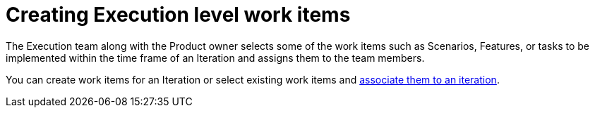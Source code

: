 [#creating_execution_level_work_items]
= Creating Execution level work items

The Execution team along with the Product owner selects some of the work items such as Scenarios, Features, or tasks to be implemented within the time frame of an Iteration and assigns them to the team members.

You can create work items for an Iteration or select existing work items and <<associating_work_items_with_an_iteration,associate them to an iteration>>.

